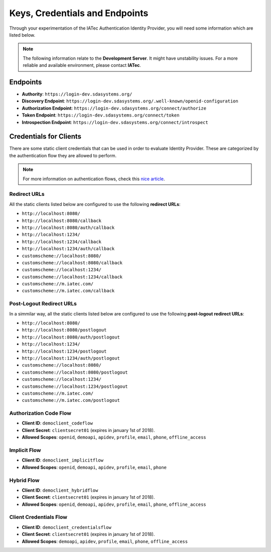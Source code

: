 Keys, Credentials and Endpoints
################################################################################

Through your experimentation of the IATec Authentication Identity Provider, you will need some information which are listed below.

.. note:: The following information relate to the **Development Server**. It might have unstability issues.
  For a more reliable and available environment, please contact **IATec**.

Endpoints
********************************************************************************
* **Authority**: ``https://login-dev.sdasystems.org/``
* **Discovery Endpoint**: ``https://login-dev.sdasystems.org/.well-known/openid-configuration``
* **Authorization Endpoint**: ``https://login-dev.sdasystems.org/connect/authorize``
* **Token Endpoint**: ``https://login-dev.sdasystems.org/connect/token``
* **Introspection Endpoint**: ``https://login-dev.sdasystems.org/connect/introspect``

Credentials for Clients
********************************************************************************
There are some static client credentials that can be used in order to evaluate Identity Provider.
These are categorized by the authentication flow they are allowed to perform.

.. note:: For more information on authentication flows, check this `nice article <https://connect2id.com/learn/openid-connect>`_.

Redirect URLs
================================================================================
All the static clients listed below are configured to use the following **redirect URLs**:

* ``http://localhost:8080/``
* ``http://localhost:8080/callback``
* ``http://localhost:8080/auth/callback``
* ``http://localhost:1234/``
* ``http://localhost:1234/callback``
* ``http://localhost:1234/auth/callback``
* ``customscheme://localhost:8080/``
* ``customscheme://localhost:8080/callback``
* ``customscheme://localhost:1234/``
* ``customscheme://localhost:1234/callback``
* ``customscheme://m.iatec.com/``
* ``customscheme://m.iatec.com/callback``


Post-Logout Redirect URLs
================================================================================
In a simmilar way, all the static clients listed below are configured to use the following **post-logout redirect URLs**:

* ``http://localhost:8080/``
* ``http://localhost:8080/postlogout``
* ``http://localhost:8080/auth/postlogout``
* ``http://localhost:1234/``
* ``http://localhost:1234/postlogout``
* ``http://localhost:1234/auth/postlogout``
* ``customscheme://localhost:8080/``
* ``customscheme://localhost:8080/postlogout``
* ``customscheme://localhost:1234/``
* ``customscheme://localhost:1234/postlogout``
* ``customscheme://m.iatec.com/``
* ``customscheme://m.iatec.com/postlogout``

Authorization Code Flow
================================================================================
* **Client ID**: ``democlient_codeflow``
* **Client Secret**: ``clientsecret01`` (expires in january 1st of 2018).
* **Allowed Scopes**: ``openid``, ``demoapi``, ``apidev``, ``profile``, ``email``, ``phone``, ``offline_access``

Implicit Flow
================================================================================
* **Client ID**: ``democlient_implicitflow``
* **Allowed Scopes**: ``openid``, ``demoapi``, ``apidev``, ``profile``, ``email``, ``phone``

Hybrid Flow
================================================================================
* **Client ID**: ``democlient_hybridflow``
* **Client Secret**: ``clientsecret01`` (expires in january 1st of 2018).
* **Allowed Scopes**: ``openid``, ``demoapi``, ``apidev``, ``profile``, ``email``, ``phone``, ``offline_access``

Client Credentials Flow
================================================================================
* **Client ID**: ``democlient_credentialsflow``
* **Client Secret**: ``clientsecret01`` (expires in january 1st of 2018).
* **Allowed Scopes**: ``demoapi``, ``apidev``, ``profile``, ``email``, ``phone``, ``offline_access``

